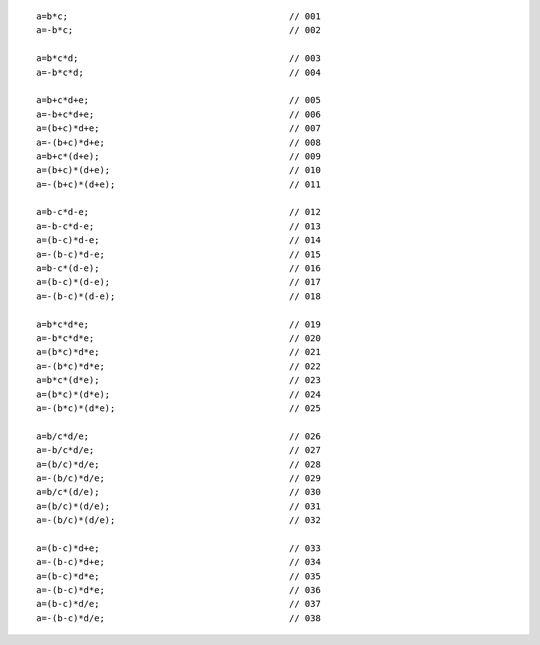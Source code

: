 ::

    a=b*c;                                          // 001
    a=-b*c;                                         // 002

    a=b*c*d;                                        // 003
    a=-b*c*d;                                       // 004

    a=b+c*d+e;                                      // 005
    a=-b+c*d+e;                                     // 006
    a=(b+c)*d+e;                                    // 007
    a=-(b+c)*d+e;                                   // 008
    a=b+c*(d+e);                                    // 009
    a=(b+c)*(d+e);                                  // 010
    a=-(b+c)*(d+e);                                 // 011

    a=b-c*d-e;                                      // 012
    a=-b-c*d-e;                                     // 013
    a=(b-c)*d-e;                                    // 014
    a=-(b-c)*d-e;                                   // 015
    a=b-c*(d-e);                                    // 016
    a=(b-c)*(d-e);                                  // 017
    a=-(b-c)*(d-e);                                 // 018

    a=b*c*d*e;                                      // 019
    a=-b*c*d*e;                                     // 020
    a=(b*c)*d*e;                                    // 021
    a=-(b*c)*d*e;                                   // 022
    a=b*c*(d*e);                                    // 023
    a=(b*c)*(d*e);                                  // 024
    a=-(b*c)*(d*e);                                 // 025

    a=b/c*d/e;                                      // 026
    a=-b/c*d/e;                                     // 027
    a=(b/c)*d/e;                                    // 028
    a=-(b/c)*d/e;                                   // 029
    a=b/c*(d/e);                                    // 030
    a=(b/c)*(d/e);                                  // 031
    a=-(b/c)*(d/e);                                 // 032

    a=(b-c)*d+e;                                    // 033
    a=-(b-c)*d+e;                                   // 034
    a=(b-c)*d*e;                                    // 035
    a=-(b-c)*d*e;                                   // 036
    a=(b-c)*d/e;                                    // 037
    a=-(b-c)*d/e;                                   // 038
